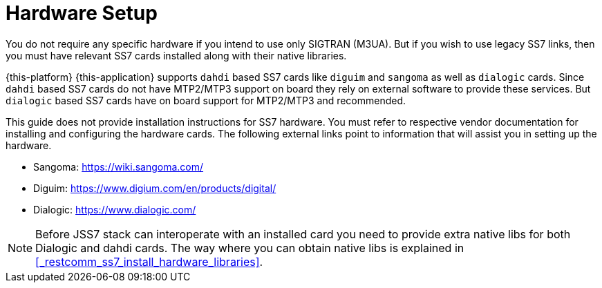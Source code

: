 [[_setup_hardware]]
= Hardware Setup

You do not require any specific hardware if you intend to use only SIGTRAN (M3UA). But if you wish to use legacy SS7 links, then you must have relevant SS7 cards installed along with their native libraries. 

{this-platform} {this-application} supports `dahdi` based SS7 cards like `diguim` and `sangoma` as well as `dialogic` cards.
Since `dahdi` based SS7 cards do not have MTP2/MTP3 support on board they rely on external software to provide these services.
But `dialogic` based SS7 cards have on board support for MTP2/MTP3 and recommended. 

This guide does not provide installation instructions for SS7 hardware.
You must refer to respective vendor documentation for installing and configuring the hardware cards.
The following external links point to information that will assist you in setting up the hardware.
 

* Sangoma: https://wiki.sangoma.com/
* Diguim: https://www.digium.com/en/products/digital/
* Dialogic: https://www.dialogic.com/

[NOTE]
====
Before JSS7 stack can interoperate with an installed card you need to provide extra native libs for both Dialogic and dahdi cards. The way where you can obtain native libs is explained in <<_restcomm_ss7_install_hardware_libraries>>.
====
